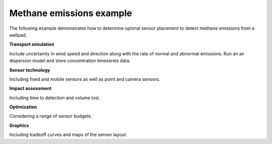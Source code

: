 .. raw:: latex

    \newpage

.. _example:

Methane emissions example
===========================

The following example demonstrates how to determine optimal sensor placement to detect methane emissions from a wellpad.

**Transport simulation**

Include uncertainty in wind speed and direction along with the rate of normal and abnormal emissions.
Run an air dispersion model and store concentration timeseries data.

**Sensor technology**

Including fixed and mobile sensors as well as point and camera sensors.

**Impact assessment**

Including time to detection and volume lost.

**Optimization**

Considering a range of sensor budgets.

**Graphics**

Including tradeoff curves and maps of the sensor layout.

